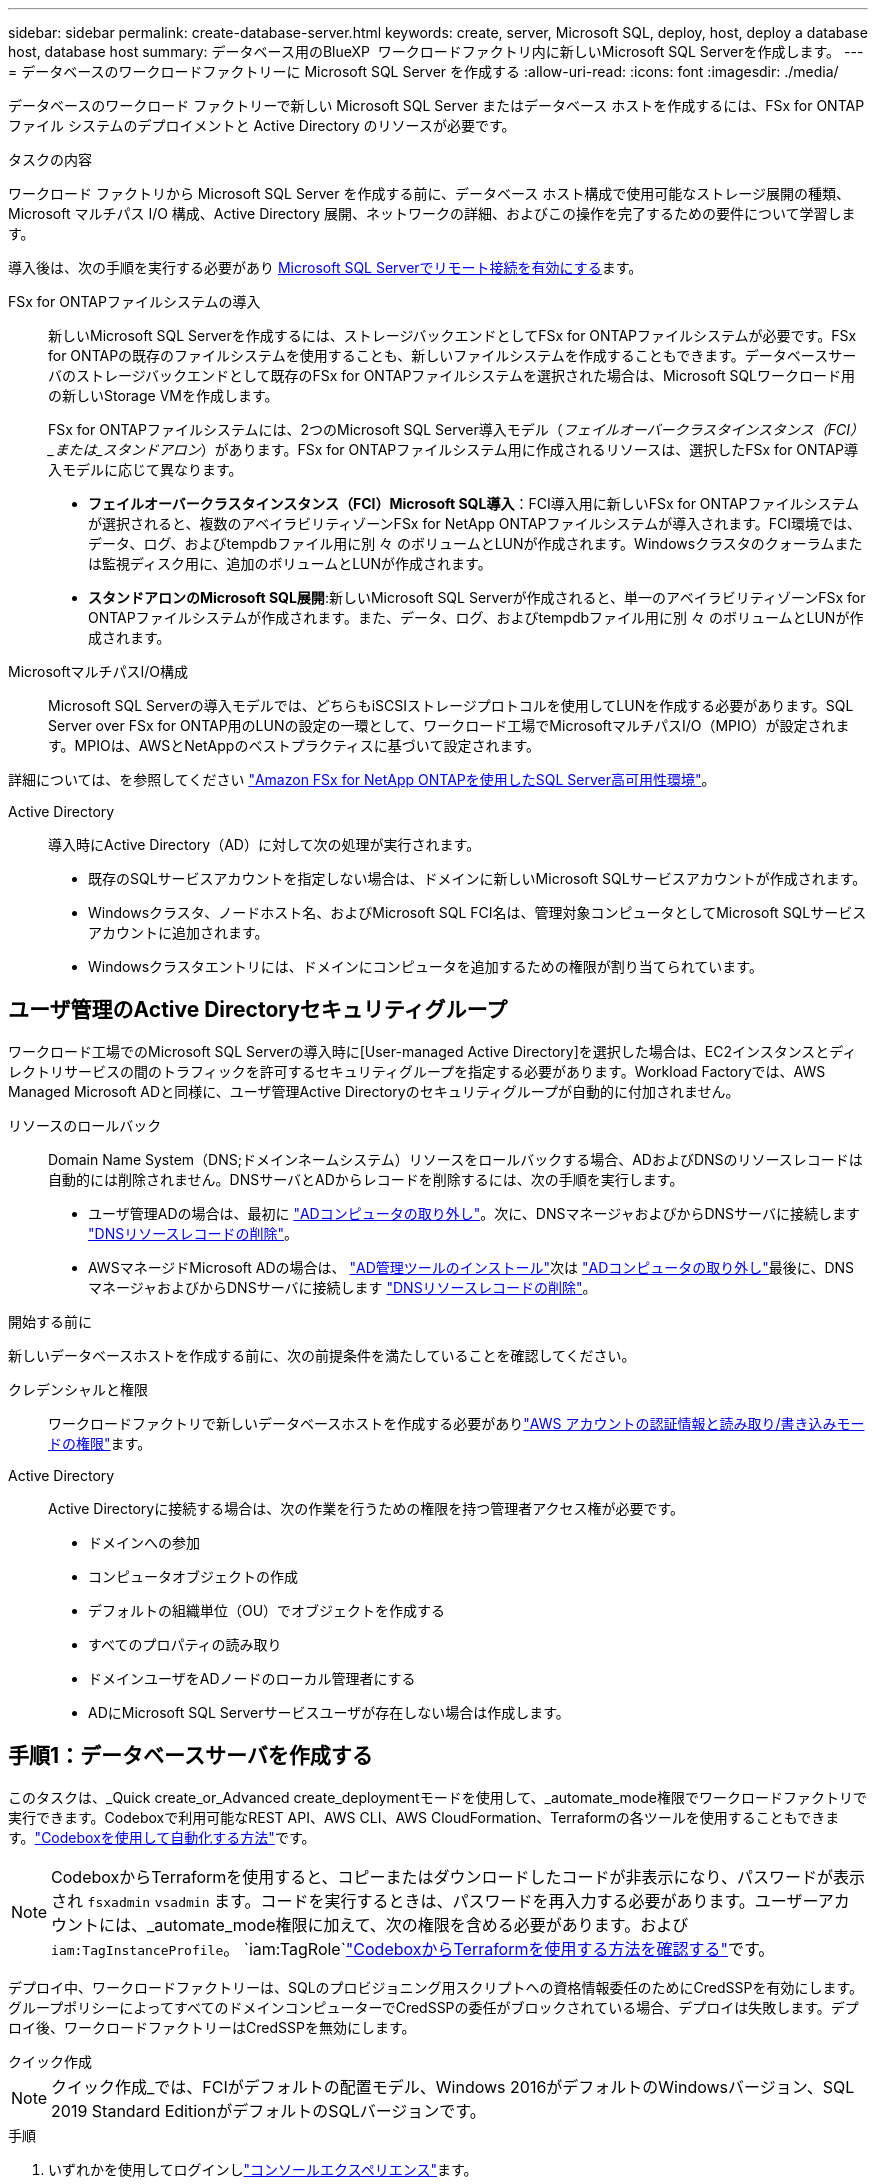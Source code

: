 ---
sidebar: sidebar 
permalink: create-database-server.html 
keywords: create, server, Microsoft SQL, deploy, host, deploy a database host, database host 
summary: データベース用のBlueXP  ワークロードファクトリ内に新しいMicrosoft SQL Serverを作成します。 
---
= データベースのワークロードファクトリーに Microsoft SQL Server を作成する
:allow-uri-read: 
:icons: font
:imagesdir: ./media/


[role="lead"]
データベースのワークロード ファクトリーで新しい Microsoft SQL Server またはデータベース ホストを作成するには、FSx for ONTAP ファイル システムのデプロイメントと Active Directory のリソースが必要です。

.タスクの内容
ワークロード ファクトリから Microsoft SQL Server を作成する前に、データベース ホスト構成で使用可能なストレージ展開の種類、Microsoft マルチパス I/O 構成、Active Directory 展開、ネットワークの詳細、およびこの操作を完了するための要件について学習します。

導入後は、次の手順を実行する必要があり <<手順2：Microsoft SQL Serverでリモート接続を有効にする,Microsoft SQL Serverでリモート接続を有効にする>>ます。

FSx for ONTAPファイルシステムの導入:: 新しいMicrosoft SQL Serverを作成するには、ストレージバックエンドとしてFSx for ONTAPファイルシステムが必要です。FSx for ONTAPの既存のファイルシステムを使用することも、新しいファイルシステムを作成することもできます。データベースサーバのストレージバックエンドとして既存のFSx for ONTAPファイルシステムを選択された場合は、Microsoft SQLワークロード用の新しいStorage VMを作成します。
+
--
FSx for ONTAPファイルシステムには、2つのMicrosoft SQL Server導入モデル（_フェイルオーバークラスタインスタンス（FCI）_または_スタンドアロン_）があります。FSx for ONTAPファイルシステム用に作成されるリソースは、選択したFSx for ONTAP導入モデルに応じて異なります。

* *フェイルオーバークラスタインスタンス（FCI）Microsoft SQL導入*：FCI導入用に新しいFSx for ONTAPファイルシステムが選択されると、複数のアベイラビリティゾーンFSx for NetApp ONTAPファイルシステムが導入されます。FCI環境では、データ、ログ、およびtempdbファイル用に別 々 のボリュームとLUNが作成されます。Windowsクラスタのクォーラムまたは監視ディスク用に、追加のボリュームとLUNが作成されます。
* *スタンドアロンのMicrosoft SQL展開*:新しいMicrosoft SQL Serverが作成されると、単一のアベイラビリティゾーンFSx for ONTAPファイルシステムが作成されます。また、データ、ログ、およびtempdbファイル用に別 々 のボリュームとLUNが作成されます。


--
MicrosoftマルチパスI/O構成:: Microsoft SQL Serverの導入モデルでは、どちらもiSCSIストレージプロトコルを使用してLUNを作成する必要があります。SQL Server over FSx for ONTAP用のLUNの設定の一環として、ワークロード工場でMicrosoftマルチパスI/O（MPIO）が設定されます。MPIOは、AWSとNetAppのベストプラクティスに基づいて設定されます。


詳細については、を参照してください link:https://aws.amazon.com/blogs/modernizing-with-aws/sql-server-high-availability-amazon-fsx-for-netapp-ontap/["Amazon FSx for NetApp ONTAPを使用したSQL Server高可用性環境"^]。

Active Directory:: 導入時にActive Directory（AD）に対して次の処理が実行されます。
+
--
* 既存のSQLサービスアカウントを指定しない場合は、ドメインに新しいMicrosoft SQLサービスアカウントが作成されます。
* Windowsクラスタ、ノードホスト名、およびMicrosoft SQL FCI名は、管理対象コンピュータとしてMicrosoft SQLサービスアカウントに追加されます。
* Windowsクラスタエントリには、ドメインにコンピュータを追加するための権限が割り当てられています。


--




== ユーザ管理のActive Directoryセキュリティグループ

ワークロード工場でのMicrosoft SQL Serverの導入時に[User-managed Active Directory]を選択した場合は、EC2インスタンスとディレクトリサービスの間のトラフィックを許可するセキュリティグループを指定する必要があります。Workload Factoryでは、AWS Managed Microsoft ADと同様に、ユーザ管理Active Directoryのセキュリティグループが自動的に付加されません。

リソースのロールバック:: Domain Name System（DNS;ドメインネームシステム）リソースをロールバックする場合、ADおよびDNSのリソースレコードは自動的には削除されません。DNSサーバとADからレコードを削除するには、次の手順を実行します。
+
--
* ユーザ管理ADの場合は、最初に link:https://learn.microsoft.com/en-us/powershell/module/activedirectory/remove-adcomputer?view=windowsserver2022-ps["ADコンピュータの取り外し"^]。次に、DNSマネージャおよびからDNSサーバに接続します link:https://learn.microsoft.com/en-us/windows-server/networking/technologies/ipam/delete-dns-resource-records["DNSリソースレコードの削除"^]。
* AWSマネージドMicrosoft ADの場合は、 link:https://docs.aws.amazon.com/directoryservice/latest/admin-guide/ms_ad_install_ad_tools.html["AD管理ツールのインストール"^]次は link:https://learn.microsoft.com/en-us/powershell/module/activedirectory/remove-adcomputer?view=windowsserver2022-ps["ADコンピュータの取り外し"^]最後に、DNSマネージャおよびからDNSサーバに接続します link:https://learn.microsoft.com/en-us/windows-server/networking/technologies/ipam/delete-dns-resource-records["DNSリソースレコードの削除"^]。


--


.開始する前に
新しいデータベースホストを作成する前に、次の前提条件を満たしていることを確認してください。

クレデンシャルと権限:: ワークロードファクトリで新しいデータベースホストを作成する必要がありlink:https://docs.netapp.com/us-en/workload-setup-admin/add-credentials.html["AWS アカウントの認証情報と読み取り/書き込みモードの権限"^]ます。
Active Directory:: Active Directoryに接続する場合は、次の作業を行うための権限を持つ管理者アクセス権が必要です。
+
--
* ドメインへの参加
* コンピュータオブジェクトの作成
* デフォルトの組織単位（OU）でオブジェクトを作成する
* すべてのプロパティの読み取り
* ドメインユーザをADノードのローカル管理者にする
* ADにMicrosoft SQL Serverサービスユーザが存在しない場合は作成します。


--




== 手順1：データベースサーバを作成する

このタスクは、_Quick create_or_Advanced create_deploymentモードを使用して、_automate_mode権限でワークロードファクトリで実行できます。Codeboxで利用可能なREST API、AWS CLI、AWS CloudFormation、Terraformの各ツールを使用することもできます。link:https://docs.netapp.com/us-en/workload-setup-admin/use-codebox.html#how-to-use-codebox["Codeboxを使用して自動化する方法"^]です。


NOTE: CodeboxからTerraformを使用すると、コピーまたはダウンロードしたコードが非表示になり、パスワードが表示され `fsxadmin` `vsadmin` ます。コードを実行するときは、パスワードを再入力する必要があります。ユーザーアカウントには、_automate_mode権限に加えて、次の権限を含める必要があります。および `iam:TagInstanceProfile`。 `iam:TagRole`link:https://docs.netapp.com/us-en/workload-setup-admin/use-codebox.html#use-terraform-from-codebox["CodeboxからTerraformを使用する方法を確認する"^]です。

デプロイ中、ワークロードファクトリーは、SQLのプロビジョニング用スクリプトへの資格情報委任のためにCredSSPを有効にします。グループポリシーによってすべてのドメインコンピューターでCredSSPの委任がブロックされている場合、デプロイは失敗します。デプロイ後、ワークロードファクトリーはCredSSPを無効にします。

[role="tabbed-block"]
====
.クイック作成
--

NOTE: クイック作成_では、FCIがデフォルトの配置モデル、Windows 2016がデフォルトのWindowsバージョン、SQL 2019 Standard EditionがデフォルトのSQLバージョンです。

.手順
. いずれかを使用してログインしlink:https://docs.netapp.com/us-en/workload-setup-admin/console-experiences.html["コンソールエクスペリエンス"^]ます。
. [データベース]タイルで*[データベースホストの導入]*を選択し、ドロップダウンメニューから*[Microsoft SQL Server]*を選択します。
. [クイック作成]*を選択します。
. [AWS settings]*で、次の情報を指定します。
+
.. * AWSクレデンシャル*：自動化権限を持つAWSクレデンシャルを選択して、新しいデータベースホストを導入します。
+
_読み取り/書き込み_権限を持つ AWS 認証情報により、ワークロードファクトリーはワークロードファクトリー内の AWS アカウントから新しいデータベースホストをデプロイおよび管理できます。

+
_読み取り専用_権限を持つ AWS 認証情報を使用すると、ワークロードファクトリーで AWS CloudFormation コンソールで使用するための CloudFormation テンプレートを生成できます。

+
ワークロードファクトリにAWSクレデンシャルが関連付けられておらず、ワークロードファクトリに新しいサーバを作成する場合は、*オプション1 *に従って[クレデンシャル]ページに移動します。データベース ワークロードの _読み取り/書き込み_ モードに必要な資格情報と権限を手動で追加します。

+
AWS CloudFormationで展開するための完全なYAMLファイルテンプレートをダウンロードできるように、ワークロードファクトリで新しいサーバーの作成フォームに入力する場合は、*オプション2 *に従って、AWS CloudFormation内で新しいサーバーを作成するために必要な権限を持っていることを確認します。データベースワークロードの_read_modeに必要なクレデンシャルと権限を手動で追加します。

+
必要に応じて、部分的に完成したYAMLファイルテンプレートを[コードボックス]からダウンロードして、資格情報や権限なしでワークロードファクトリの外部にスタックを作成できます。[コードボックス]のドロップダウンから[CloudFormation]*を選択して、YAMLファイルをダウンロードします。

.. *リージョンとVPC *：リージョンとVPCネットワークを選択します。
+
展開サブネットが既存のインターフェースエンドポイントに関連付けられており、セキュリティグループが選択したサブネットへの HTTPS (443) プロトコルへのアクセスを許可していることを確認します。

+
AWSサービスインターフェイスエンドポイント（SQS、FSx、EC2、CloudWatch、CloudFormation、 SSM）とS3ゲートウェイエンドポイントが見つからない場合は、導入時に作成されます。

+
vPC DNS属性 `EnableDnsSupport` とが `EnableDnsHostnames` 変更され、エンドポイントアドレス解決がまだに設定されていない場合は有効になり `true`ます。

+
クロスVPC DNSを使用する場合、DNSが存在するもう一方のVPCのエンドポイントのセキュリティグループで、デプロイメントサブネットへのポート443を許可する必要があります。許可されていない場合は、クロスVPC Active Directoryに参加する際に、ローカルVPCのDNSリゾルバーを提供する必要があります。複数のドメインコントローラーが複製された環境で、サブネットから一部のドメインコントローラーにアクセスできない場合は、「CloudFormationにリダイレクト」して次のように入力できます。  `Preferred domain controller` Active Directory に接続します。

.. *アベイラビリティゾーン*：フェールオーバークラスタインスタンス（FCI）導入モデルに従って、アベイラビリティゾーンとサブネットを選択します。
+

NOTE: FCIの導入は、複数のアベイラビリティゾーン（MAZ）FSx for ONTAP構成でのみサポートされます。

+
... [クラスタ構成-ノード1 ]*フィールドで、*[アベイラビリティゾーン]*ドロップダウンメニューからMAZ FSx for ONTAP構成のプライマリアベイラビリティゾーンを選択し、*[サブネット]*ドロップダウンメニューからプライマリアベイラビリティゾーンのサブネットを選択します。
... [クラスタ構成-ノード2 ]*フィールドで、*[アベイラビリティゾーン]*ドロップダウンメニューからMAZ FSx for ONTAP構成のセカンダリアベイラビリティゾーンを選択し、*[サブネット]*ドロップダウンメニューからセカンダリアベイラビリティゾーンのサブネットを選択します。




. [アプリケーションの設定]*で、*データベースクレデンシャル*のユーザ名とパスワードを入力します。
. [Connectivity]*で、次の情報を入力します。
+
.. *キーペア*:キーペアを選択します。
.. * Active Directory *：
+
... [ドメイン名]フィールドで、ドメインの名前を選択または入力します。
+
.... AWSが管理するActive Directoryの場合、ドロップダウンメニューにドメイン名が表示されます。
.... ユーザー管理Active Directoryの場合は、*[検索と追加]*フィールドに名前を入力し、*[追加]*をクリックします。


... [DNSアドレス]*フィールドに、ドメインのDNS IPアドレスを入力します。IP アドレスは 3 個まで追加できます。
+
AWSが管理するActive Directoryの場合、DNS IPアドレスがドロップダウンメニューに表示されます。

... [ユーザ名]フィールドに、Active Directoryドメインのユーザ名を入力します。
... [パスワード]*フィールドに、Active Directoryドメインのパスワードを入力します。




. [インフラストラクチャー設定]*で、次の情報を入力します。
+
.. * FSx for ONTAPシステム*：新しいFSx for ONTAPファイルシステムを作成するか、既存のFSx for ONTAPファイルシステムを使用します。
+
... *新しいFSx for ONTAPを作成*：ユーザー名とパスワードを入力します。
+
新しいFSx for ONTAPファイルシステムでは、インストールに30分以上かかる場合があります。

... *既存のFSx for ONTAPを選択*：ドロップダウンメニューからFSx for ONTAP名を選択し、ファイルシステムのユーザ名とパスワードを入力します。
+
既存のFSx for ONTAPファイルシステムについては、次の点を確認します。

+
**** FSx for ONTAPに関連付けられたルーティンググループを使用すると、サブネットへのルートを導入に使用できるようになります。
**** セキュリティグループは、導入に使用されるサブネット、特にHTTPS（443）とiSCSI（3260）のTCPポートからのトラフィックを許可します。




.. *データドライブサイズ*：データドライブの容量を入力し、容量単位を選択します。


. 概要：
+
.. *デフォルトのプレビュー*：クイック作成で設定されたデフォルトの構成を確認します。
.. *推定コスト*：表示されているリソースを導入した場合に発生する可能性のある料金の見積もりを提供します。


. [ 作成（ Create ） ] をクリックします。
+
または'これらのデフォルト設定のいずれかをここで変更する場合は'詳細作成を使用してデータベース・サーバを作成します

+
[構成の保存]*を選択して、あとでホストを導入することもできます。



--
.高度な作成
--
.手順
. いずれかを使用してログインしlink:https://docs.netapp.com/us-en/workload-setup-admin/console-experiences.html["コンソールエクスペリエンス"^]ます。
. [データベース]タイルで*[データベースホストの導入]*を選択し、ドロップダウンメニューから*[Microsoft SQL Server]*を選択します。
. [詳細作成]*を選択します。
. [Deployment model]*で、*[Failover Cluster Instance]*または*[Single instance]*を選択します。
. [AWS settings]*で、次の情報を指定します。
+
.. * AWSクレデンシャル*：自動化権限を持つAWSクレデンシャルを選択して、新しいデータベースホストを導入します。
+
_読み取り/書き込み_権限を持つ AWS 認証情報により、ワークロードファクトリーはワークロードファクトリー内の AWS アカウントから新しいデータベースホストをデプロイおよび管理できます。

+
_読み取り専用_権限を持つ AWS 認証情報を使用すると、ワークロードファクトリーで AWS CloudFormation コンソールで使用するための CloudFormation テンプレートを生成できます。

+
ワークロードファクトリにAWSクレデンシャルが関連付けられておらず、ワークロードファクトリに新しいサーバを作成する場合は、*オプション1 *に従って[クレデンシャル]ページに移動します。データベース ワークロードの _読み取り/書き込み_ モードに必要な資格情報と権限を手動で追加します。

+
AWS CloudFormationで展開するための完全なYAMLファイルテンプレートをダウンロードできるように、ワークロードファクトリで新しいサーバーの作成フォームに入力する場合は、*オプション2 *に従って、AWS CloudFormation内で新しいサーバーを作成するために必要な権限を持っていることを確認します。データベース ワークロードの _読み取り専用_ モードに必要な資格情報と権限を手動で追加します。

+
必要に応じて、部分的に完成したYAMLファイルテンプレートを[コードボックス]からダウンロードして、資格情報や権限なしでワークロードファクトリの外部にスタックを作成できます。[コードボックス]のドロップダウンから[CloudFormation]*を選択して、YAMLファイルをダウンロードします。

.. *リージョンとVPC *：リージョンとVPCネットワークを選択します。
+
既存のインターフェイスエンドポイントのセキュリティグループが、選択したサブネットへのHTTPS（443）プロトコルへのアクセスを許可するようにします。

+
AWSサービスインターフェイスエンドポイント（SQS、FSx、EC2、CloudWatch、Cloud Formation、 SSM）とS3ゲートウェイエンドポイントが見つからない場合は、導入時に作成されます。

+
vPC DNS属性 `EnableDnsSupport` とが `EnableDnsHostnames` 、エンドポイントアドレス解決を有効にするように変更されます（まだに設定されていない場合） `true`。

.. *アベイラビリティゾーン*：選択した導入モデルに従ってアベイラビリティゾーンとサブネットを選択します。
+

NOTE: FCIの導入は、複数のアベイラビリティゾーン（MAZ）FSx for ONTAP構成でのみサポートされます。

+
ハイアベイラビリティを実現するためには、サブネットで同じルートテーブルを共有しないでください。

+
単一インスタンス環境向け::
+
--
... [クラスタ構成-ノード1 ]*フィールドで、ドロップダウンメニューの*[アベイラビリティゾーン]*からアベイラビリティゾーンを選択し、*[サブネット]*ドロップダウンメニューからサブネットを選択します。


--
FCI導入の場合::
+
--
... [クラスタ構成-ノード1 ]*フィールドで、*[アベイラビリティゾーン]*ドロップダウンメニューからMAZ FSx for ONTAP構成のプライマリアベイラビリティゾーンを選択し、*[サブネット]*ドロップダウンメニューからプライマリアベイラビリティゾーンのサブネットを選択します。
... [クラスタ構成-ノード2 ]*フィールドで、*[アベイラビリティゾーン]*ドロップダウンメニューからMAZ FSx for ONTAP構成のセカンダリアベイラビリティゾーンを選択し、*[サブネット]*ドロップダウンメニューからセカンダリアベイラビリティゾーンのサブネットを選択します。


--


.. *セキュリティグループ*:既存のセキュリティグループを選択するか、新しいセキュリティグループを作成します。新しいサーバの導入時に、3つのセキュリティグループがSQLノード（EC2インスタンス）に接続されます。
+
... ノード上のMicrosoft SQLおよびWindowsクラスタ通信に必要なポートとプロトコルを許可するために、ワークロードセキュリティグループが作成されます。
... AWSが管理するActive Directoryの場合、ディレクトリサービスに関連付けられたセキュリティグループがMicrosoft SQLノードに自動的に追加され、Active Directoryとの通信が可能になります。
... 既存のFSx for ONTAPファイルシステムでは、関連付けられているセキュリティグループがSQLノードに自動的に追加され、ファイルシステムとの通信が可能になります。新しいFSx for ONTAPシステムが作成されると、FSx for ONTAPファイルシステム用の新しいセキュリティグループが作成され、同じセキュリティグループがSQLノードに接続されます。
+
ユーザが管理するActive Directoryの場合は、ADインスタンスに設定されたセキュリティグループが、導入に使用するサブネットからのトラフィックを許可していることを確認します。セキュリティグループは、Microsoft SQLのEC2インスタンスが設定されているサブネットからActive Directoryドメインコントローラへの通信を許可する必要があります。





. [アプリケーションの設定]*で、次の情報を入力します。
+
.. [SQL Server install type]*で、*[License included AMI]または*[Use custom AMI]を選択します。
+
... [License Included AMI]を選択した場合は、次の情報を入力します。
+
.... *オペレーティング・システム*：* Windows server 2016 *、* Windows server 2019 *、* Windows server 2022 *を選択します。
.... *データベースエディション*：* SQL Server Standard Edition *または* SQL Server Enterprise Edition *を選択します。
.... *データベースバージョン*：* SQL Server 2016 *、* SQL Server 2019 *、または* SQL Server 2022 *を選択します。
.... * SQL Server AMI *：ドロップダウンメニューからSQL Server AMIを選択します。


... [Use custom AMI]を選択した場合は、ドロップダウンメニューからAMIを選択します。


.. * SQL Server照合*:サーバーの照合セットを選択します。
+

NOTE: 選択した照合セットがインストールに互換性がない場合は'デフォルトの照合"SQL_Latin1_General_CP1_CI_AS"を選択することをお勧めします

.. *データベース名*：データベースクラスタ名を入力します。
.. *データベース資格情報*：新しいサービスアカウントのユーザー名とパスワードを入力するか、Active Directoryの既存のサービスアカウント資格情報を使用します。


. [Connectivity]*で、次の情報を入力します。
+
.. *キーペア*:インスタンスに安全に接続するキーペアを選択します。
.. * Active Directory *：次のActive Directoryの詳細を指定します。
+
... [ドメイン名]フィールドで、ドメインの名前を選択または入力します。
+
.... AWSが管理するActive Directoryの場合、ドロップダウンメニューにドメイン名が表示されます。
.... ユーザー管理Active Directoryの場合は、*[検索と追加]*フィールドに名前を入力し、*[追加]*をクリックします。


... [DNSアドレス]*フィールドに、ドメインのDNS IPアドレスを入力します。IP アドレスは 3 個まで追加できます。
+
AWSが管理するActive Directoryの場合、DNS IPアドレスがドロップダウンメニューに表示されます。

... [ユーザ名]フィールドに、Active Directoryドメインのユーザ名を入力します。
... [パスワード]*フィールドに、Active Directoryドメインのパスワードを入力します。




. [インフラストラクチャー設定]*で、次の情報を入力します。
+
.. * DBインスタンスタイプ*：ドロップダウン・メニューからデータベース・インスタンス・タイプを選択します。
.. * FSx for ONTAPシステム*：新しいFSx for ONTAPファイルシステムを作成するか、既存のFSx for ONTAPファイルシステムを使用します。
+
... *新しいFSx for ONTAPを作成*：ユーザー名とパスワードを入力します。
+
新しいFSx for ONTAPファイルシステムでは、インストールに30分以上かかる場合があります。

... *既存のFSx for ONTAPを選択*：ドロップダウンメニューからFSx for ONTAP名を選択し、ファイルシステムのユーザ名とパスワードを入力します。
+
既存のFSx for ONTAPファイルシステムについては、次の点を確認します。

+
**** FSx for ONTAPに関連付けられたルーティンググループを使用すると、サブネットへのルートを導入に使用できるようになります。
**** セキュリティグループは、導入に使用されるサブネット、特にHTTPS（443）とiSCSI（3260）のTCPポートからのトラフィックを許可します。




.. * Snapshotポリシー*：デフォルトで有効になっています。Snapshotは毎日作成され、保持期間は7日間です。
+
Snapshotは、SQLワークロード用に作成されたボリュームに割り当てられます。

.. *データドライブサイズ*：データドライブの容量を入力し、容量単位を選択します。
.. *[Provisioned IOPS]*：*[Automatic]*または*[User-Provisioned]*を選択します。[User-Provisioned]*を選択した場合は、IOPS値を入力します。
.. *スループット容量*：ドロップダウンメニューからスループット容量を選択します。
+
一部の地域では、4Gbpsのスループット容量を選択できます。4Gbpsのスループット容量をプロビジョニングするには、FSx for ONTAPファイルシステムが、少なくとも5、120GiBのSSDストレージ容量と16、000 IOPSで構成されている必要があります。

.. *暗号化*：アカウントからキーを選択するか、別のアカウントからキーを選択します。別のアカウントの暗号化キーARNを入力する必要があります。
+
FSx for ONTAPのカスタム暗号化キーは、サービスの適用性に応じて表示されません。適切なFSx暗号化キーを選択します。FSx以外の暗号化キーを使用すると、サーバの作成に失敗します。

+
AWSで管理されるキーは、サービスの適用可能性に基づいてフィルタリングされます。

.. *タグ*:オプションで、最大40個のタグを追加できます。
.. * Simple Notification Service *：必要に応じて、ドロップダウンメニューからMicrosoft SQL ServerのSNSトピックを選択して、この構成のSimple Notification Service（SNS）を有効にすることができます。
+
... Simple Notification Serviceを有効にします。
... ドロップダウンメニューからARNを選択します。


.. *CloudWatchの監視*:必要に応じて、CloudWatchの監視を有効にすることができます。
+
失敗した場合のデバッグ用にCloudWatchを有効にすることをお勧めします。AWS CloudFormationコンソールに表示されるイベントは高レベルであり、根本原因を特定するものではありません。すべての詳細ログは、EC2インスタンスのフォルダに保存され `C:\cfn\logs` ます。

+
CloudWatchでは、スタックの名前でロググループが作成されます。すべての検証ノードとSQLノードのログストリームがロググループの下に表示されます。CloudWatchには、スクリプトの進行状況が表示され、導入が失敗した場合とそのタイミングを理解するのに役立つ情報が提供されます。

.. *リソースロールバック*:この機能は現在サポートされていません。


. 概要
+
.. *推定コスト*：表示されているリソースを導入した場合に発生する可能性のある料金の見積もりを提供します。


. [作成]*をクリックして、新しいデータベースホストを導入します。
+
または、設定を保存することもできます。



--
====


== 手順2：Microsoft SQL Serverでリモート接続を有効にする

サーバの導入後、ワークロードファクトリではMicrosoft SQL Serverでのリモート接続が有効になりません。リモート接続を有効にするには、次の手順を実行します。

.手順
. Microsoftのマニュアルのを参照して、NTLMのコンピュータIDを使用します link:https://learn.microsoft.com/en-us/previous-versions/windows/it-pro/windows-10/security/threat-protection/security-policy-settings/network-security-allow-local-system-to-use-computer-identity-for-ntlm["ネットワークセキュリティ:ローカルシステムがNTLMのコンピュータIDを使用できるようにする"^] 。
. Microsoftのマニュアルのを参照して、動的ポート設定を確認します link:https://learn.microsoft.com/en-us/troubleshoot/sql/database-engine/connect/network-related-or-instance-specific-error-occurred-while-establishing-connection["SQL Serverへの接続の確立中に、ネットワーク関連またはインスタンス固有のエラーが発生しました。"] 。
. セキュリティグループ内で必要なクライアントIPまたはサブネットを許可します。


.次のステップ
できるようになりまし link:create-database.html["BlueXP  ワークロードファクトリでデータベース用のデータベースを作成"]た。
